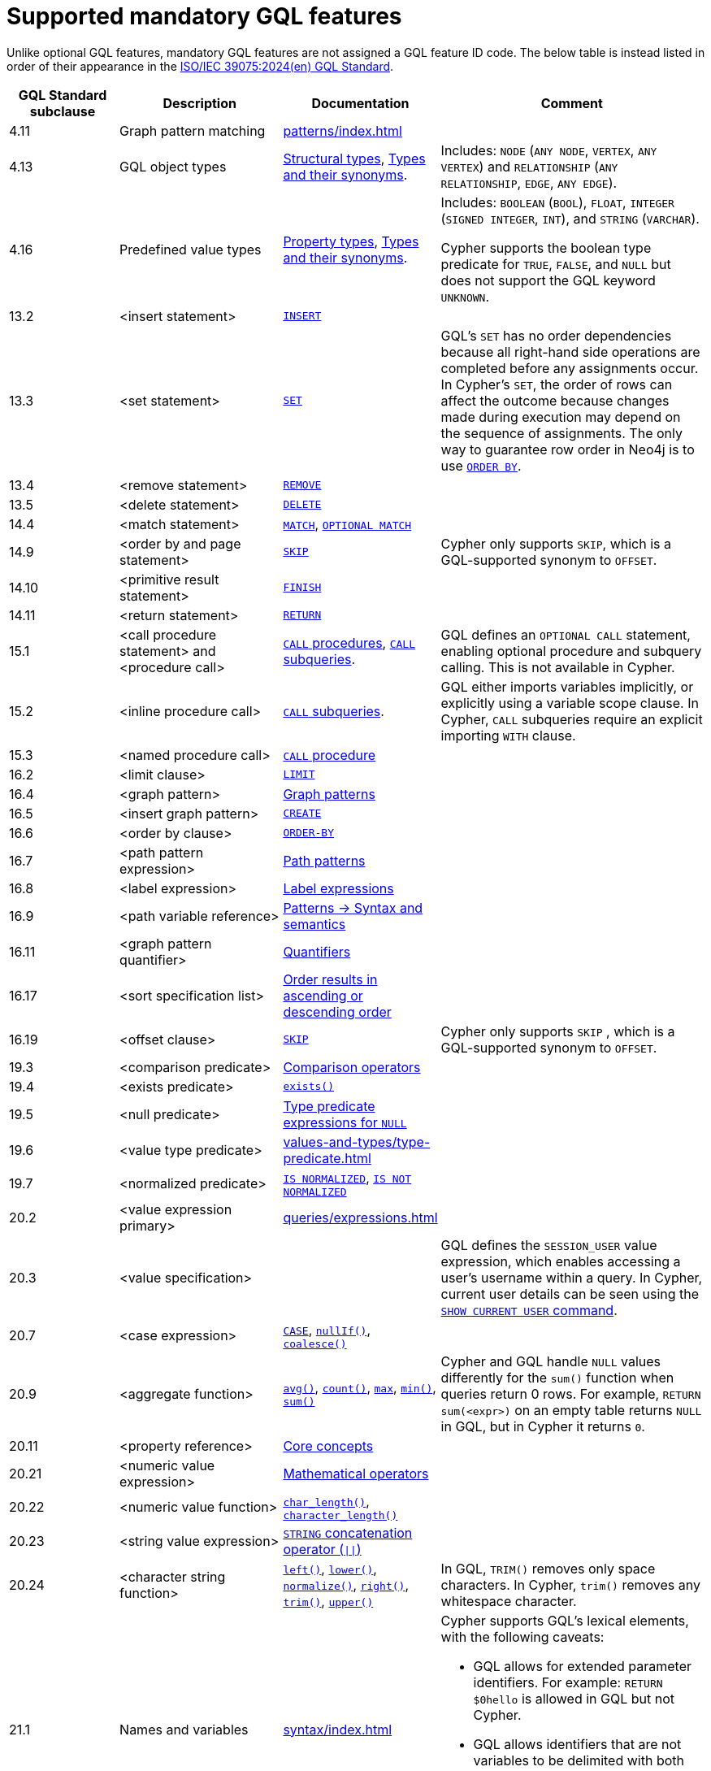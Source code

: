 :description: Information about mandatory GQL features supported by Cypher.
= Supported mandatory GQL features

Unlike optional GQL features, mandatory GQL features are not assigned a GQL feature ID code.
The below table is instead listed in order of their appearance in the link:https://www.iso.org/standard/76120.html[ISO/IEC 39075:2024(en) GQL Standard].

[options="header",cols="2a,3a,2a,5a"]
|===
| GQL Standard subclause
| Description
| Documentation
| Comment

| 4.11
| Graph pattern matching
| xref:patterns/index.adoc[]
|

| 4.13
| GQL object types
| xref:values-and-types/property-structural-constructed.adoc#structural-types[Structural types],  xref:values-and-types/property-structural-constructed.adoc#type-synonyms[Types and their synonyms].
| Includes: `NODE` (`ANY NODE`, `VERTEX`, `ANY VERTEX`) and `RELATIONSHIP` (`ANY RELATIONSHIP`, `EDGE`, `ANY EDGE`).

| 4.16
| Predefined value types
| xref:values-and-types/property-structural-constructed.adoc#property-types[Property types], xref:values-and-types/property-structural-constructed.adoc#type-synonyms[Types and their synonyms].
| Includes: `BOOLEAN` (`BOOL`), `FLOAT`, `INTEGER` (`SIGNED INTEGER`, `INT`), and `STRING` (`VARCHAR`).

Cypher supports the boolean type predicate for `TRUE`, `FALSE`, and `NULL` but does not support the GQL keyword `UNKNOWN`.

| 13.2
| <insert statement>
| xref:clauses/create.adoc#insert-as-synonym-of-create[`INSERT`]
|

| 13.3
| <set statement>
| xref:clauses/set.adoc[`SET`]
| GQL’s `SET` has no order dependencies because all right-hand side operations are completed before any assignments occur.
In Cypher’s `SET`, the order of rows can affect the outcome because changes made during execution may depend on the sequence of assignments.
The only way to guarantee row order in Neo4j is to use xref:clauses/order-by.adoc[`ORDER BY`]. 

| 13.4
| <remove statement>
| xref:clauses/remove.adoc[`REMOVE`]
|

| 13.5
| <delete statement>
| xref:clauses/delete.adoc[`DELETE`]
|

| 14.4
| <match statement>
| xref:clauses/match.adoc[`MATCH`], xref:clauses/optional-match.adoc[`OPTIONAL MATCH`]
| 

| 14.9
| <order by and page statement>
| xref:clauses/skip.adoc[`SKIP`]
| Cypher only supports `SKIP`, which is a GQL-supported synonym to `OFFSET`.


| 14.10
| <primitive result statement>
| xref:clauses/finish.adoc[`FINISH`]
|

| 14.11
| <return statement>
| xref:clauses/return.adoc[`RETURN`]
|

| 15.1
| <call procedure statement> and <procedure call>
| xref:clauses/call.adoc[`CALL` procedures], xref:subqueries/call-subquery.adoc[`CALL` subqueries].
| GQL defines an `OPTIONAL CALL` statement, enabling optional procedure and subquery calling.
This is not available in Cypher.

| 15.2
| <inline procedure call>
| xref:subqueries/call-subquery.adoc[`CALL` subqueries].
| GQL either imports variables implicitly, or explicitly using a variable scope clause.
In Cypher, `CALL` subqueries require an explicit importing `WITH` clause.

| 15.3
| <named procedure call>
| xref:clauses/call.adoc[`CALL` procedure]
|

| 16.2
| <limit clause>
| xref:clauses/limit.adoc[`LIMIT`]
|

| 16.4
| <graph pattern>
| xref:patterns/reference.adoc#graph-patterns[Graph patterns]
|

| 16.5
| <insert graph pattern>
| xref:clauses/create.adoc#[`CREATE`]
|

| 16.6
| <order by clause>
| xref:clauses/order-by.adoc[`ORDER-BY`]
|

| 16.7
| <path pattern expression>
| xref:patterns/reference.adoc#path-patterns[Path patterns]
|

| 16.8
| <label expression>
| xref:patterns/reference.adoc#label-expressions[Label expressions]
|

| 16.9
| <path variable reference>
| xref:patterns/reference.adoc[Patterns -> Syntax and semantics]
|

| 16.11
| <graph pattern quantifier>
| xref:patterns/reference.adoc#quantifiers[Quantifiers]
|

| 16.17
| <sort specification list>
| xref:clauses/order-by.adoc#order-nodes-in-descending-order[Order results in ascending or descending order]
|

| 16.19
| <offset clause>
| xref:clauses/skip.adoc[`SKIP`]
| Cypher only supports `SKIP` , which is a GQL-supported synonym to `OFFSET`.

| 19.3
| <comparison predicate>
| xref:syntax/operators.adoc##query-operators-comparison[Comparison operators]
|

| 19.4
| <exists predicate>
| xref:functions/predicate.adoc#function-exists[`exists()`]
|

| 19.5
| <null predicate>
| xref:values-and-types/type-predicate.adoc#type-predicate-null[Type predicate expressions for `NULL`]
|

| 19.6
| <value type predicate>
| xref:values-and-types/type-predicate.adoc#[]
|

| 19.7
| <normalized predicate>
| xref:syntax/operators.adoc#match-string-is-normalized[`IS NORMALIZED`], xref:syntax/operators.adoc#match-string-is-not-normalized[`IS NOT NORMALIZED`]
|

| 20.2
| <value expression primary>
| xref:queries/expressions.adoc[]
|

| 20.3
| <value specification>
| 
| GQL defines the `SESSION_USER` value expression, which enables accessing a user’s username within a query.
In Cypher, current user details can be seen using the link:{neo4j-docs-base-uri}/operations-manual/{page-version}/authentication-authorization/manage-users/#access-control-current-users[`SHOW CURRENT USER` command].

| 20.7
| <case expression>
| xref:queries/case.adoc[`CASE`], xref:functions/scalar.adoc#functions-nullIf[`nullIf()`], xref:functions/scalar.adoc#functions-coalesce[`coalesce()`]
|

| 20.9
| <aggregate function>
| xref:functions/aggregating.adoc#functions-avg[`avg()`], xref:functions/aggregating.adoc#functions-count[`count()`], xref:functions/aggregating.adoc#functions-max[`max`], xref:functions/aggregating.adoc#functions-mind[`min()`], xref:functions/aggregating.adoc#functions-sum[`sum()`]
| Cypher and GQL handle `NULL` values differently for the `sum()` function when queries return 0 rows. 
For example, `RETURN sum(<expr>)` on an empty table returns `NULL` in GQL, but in Cypher it returns `0`.

| 20.11
| <property reference>
| xref:queries/concepts.adoc[Core concepts]
|

| 20.21
| <numeric value expression>
| xref:syntax/operators.adoc#query-operators-mathematical[Mathematical operators]
|

| 20.22
| <numeric value function>
| xref:functions/scalar.adoc#functions-char_length[`char_length()`], xref:functions/scalar.adoc#functions-character_length[`character_length()`]
|

| 20.23
| <string value expression>
| xref:syntax/operators.adoc#syntax-concatenating-two-strings-doublebar[`STRING` concatenation operator (`\|\|`)]
|

| 20.24
| <character string function>
| xref:functions/string.adoc#functions-left[`left()`], xref:functions/string.adoc#functions-lower[`lower()`], xref:functions/string.adoc#functions-normalize[`normalize()`], xref:functions/string.adoc#functions-right[`right()`], xref:functions/string.adoc#functions-trim[`trim()`], xref:functions/string.adoc#functions-upper[`upper()`]
| In GQL, `TRIM()` removes only space characters.
In Cypher, `trim()` removes any whitespace character.

| 21.1
| Names and variables
| xref:syntax/index.adoc[]
| Cypher supports GQL’s lexical elements, with the following caveats:

* GQL allows for extended parameter identifiers.
For example: `RETURN $0hello` is allowed in GQL but not Cypher.
* GQL allows identifiers that are not variables to be delimited with both backticks and quotes.
Cypher only allows backticks.
For example: `MATCH (n) RETURN n."a prop"` is allowed in GQL but not Cypher.

| 22.15
| Grouping operations
| xref:functions/aggregating.adoc##counting_with_and_without_duplicates[Counting with and without duplicates]
|

|===

